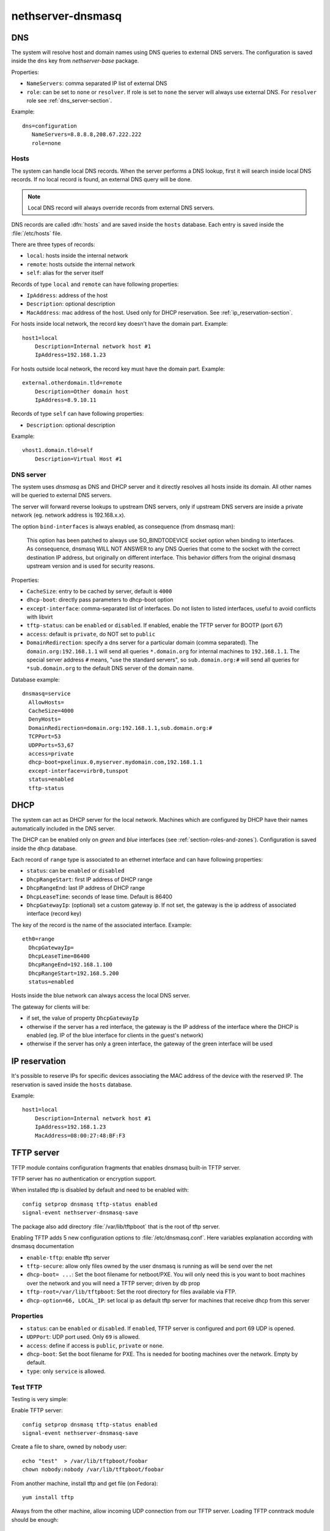 ==================
nethserver-dnsmasq
==================

DNS
===

The system will resolve host and domain names using DNS queries
to external DNS servers.
The configuration is saved inside the ``dns`` key from *nethserver-base* package.

Properties:

* ``NameServers``: comma separated IP list of external DNS
* ``role``: can be set to ``none`` or ``resolver``.
  If role is set to ``none`` the server will always use external DNS.
  For ``resolver`` role see :ref:`dns_server-section`.


Example: ::

 dns=configuration
    NameServers=8.8.8.8,208.67.222.222
    role=none

Hosts
-----

The system can handle local DNS records.
When the server performs a DNS lookup, first it will search inside local DNS records.
If no local record is found, an external DNS query will be done.

.. note:: Local DNS record will always override records from external DNS servers.

DNS records are called :dfn:`hosts` and are saved inside the ``hosts`` database.
Each entry is saved inside the :file:`/etc/hosts` file.

There are three types of records:

* ``local``: hosts inside the internal network
* ``remote``: hosts outside the internal network
* ``self``: alias for the server itself

Records of type ``local`` and ``remote`` can have following properties:

* ``IpAddress``: address of the host
* ``Description``: optional description
* ``MacAddress``: mac address of the host. Used only for DHCP reservation. See :ref:`ip_reservation-section`.


For hosts inside local network, the record key doesn't have the domain part. Example: ::

  host1=local
      Description=Internal network host #1
      IpAddress=192.168.1.23

For hosts outside local network, the record key must have the domain part. Example: ::

  external.otherdomain.tld=remote
      Description=Other domain host
      IpAddress=8.9.10.11

Records of type ``self`` can have following properties:

* ``Description``: optional description

Example: ::

  vhost1.domain.tld=self
      Description=Virtual Host #1


.. _dns_server-section:

DNS server
----------

The system uses *dnsmasq* as DNS and DHCP server and it directly resolves all hosts inside its domain.
All other names will be queried to external DNS servers.

The server will forward reverse lookups to upstream DNS servers, only if upstream DNS servers are inside a
private network (eg. network address is 192.168.x.x).

The option ``bind-interfaces`` is always enabled, as consequence (from dnsmasq man):

 This option has been patched to always use SO_BINDTODEVICE socket option when binding to  interfaces.  As  consequence,  dnsmasq
 WILL  NOT ANSWER to any DNS Queries that come to the socket with the correct destination IP address, but originally on different
 interface. This behavior differs from the original dnsmasq upstream version and is used for security reasons.


Properties:

* ``CacheSize``: entry to be cached by server, default is ``4000``
* ``dhcp-boot``: directly pass parameters to dhcp-boot option
* ``except-interface``: comma-separated list of interfaces. Do not listen to listed interfaces, useful to avoid conflicts with libvirt
* ``tftp-status``: can be ``enabled`` or ``disabled``. If enabled, enable the TFTP server for BOOTP (port 67)
* ``access``: default is ``private``, do NOT set to ``public``
* ``DomainRedirection``: specify a dns server for a particular domain (comma separated). The ``domain.org:192.168.1.1`` will send all queries ``*.domain.org`` for internal machines to ``192.168.1.1``. The special server address ``#`` means, "use the standard servers", so ``sub.domain.org:#`` will send all queries for ``*sub.domain.org`` to the default DNS server of the domain name.

Database example: ::

  dnsmasq=service
    AllowHosts=
    CacheSize=4000
    DenyHosts=
    DomainRedirection=domain.org:192.168.1.1,sub.domain.org:#
    TCPPort=53
    UDPPorts=53,67
    access=private
    dhcp-boot=pxelinux.0,myserver.mydomain.com,192.168.1.1
    except-interface=virbr0,tunspot
    status=enabled
    tftp-status

DHCP
====

The system can act as DHCP server for the local network.
Machines which are configured by DHCP have their names automatically included in the DNS server.

The DHCP can be enabled only on *green* and *blue* interfaces (see :ref:`section-roles-and-zones`).
Configuration is saved inside the ``dhcp`` database.

Each record of ``range`` type is associated to an ethernet interface and can have following properties:

* ``status``: can be ``enabled`` or ``disabled``
* ``DhcpRangeStart``: first IP address of DHCP range
* ``DhcpRangeEnd``: last IP address of DHCP range
* ``DhcpLeaseTime``: seconds of lease time. Default is 86400
* ``DhcpGatewayIp``: (optional) set a custom gateway ip. If not set, the gateway is the ip address of associated interface (record key)

The key of the record is the name of the associated interface. Example: ::

  eth0=range
    DhcpGatewayIp=
    DhcpLeaseTime=86400
    DhcpRangeEnd=192.168.1.100
    DhcpRangeStart=192.168.5.200
    status=enabled


Hosts inside the blue network can always access the local DNS server.


The gateway for clients will be:

* if set, the value of property ``DhcpGatewayIp``
* otherwise if the server has a red interface, the gateway is the IP address of the interface where the DHCP is enabled
  (eg. IP of the blue interface for clients in the guest's network)
* otherwise if the server has only a green interface, the gateway of the green interface will be used


.. _ip_reservation-section:

IP reservation
==============

It's possible to reserve IPs for specific devices associating the MAC address of the device with the reserved IP.
The reservation is saved inside the ``hosts`` database.

Example: ::

  host1=local
      Description=Internal network host #1
      IpAddress=192.168.1.23
      MacAddress=08:00:27:48:BF:F3


TFTP server
===========

TFTP module contains configuration fragments that enables dnsmasq built-in TFTP server.

TFTP server has no authentication or encryption support. 

When installed tftp is disabled by default and need to be enabled with: ::

 config setprop dnsmasq tftp-status enabled
 signal-event nethserver-dnsmasq-save

The package also add directory :file:`/var/lib/tftpboot` that is the root of tftp server.

Enabling TFTP adds 5 new configuration options to :file:`/etc/dnsmasq.conf`. Here variables explanation according with dnsmasq documentation

* ``enable-tftp``: enable tftp server
* ``tftp-secure``: allow only files owned by the user dnsmasq is running as will be send over the net
* ``dhcp-boot= ...``: Set the boot filename for netboot/PXE. You will only need this is you want to boot machines over the network and you will need a TFTP server; driven by db prop
* ``tftp-root=/var/lib/tftpboot``: Set the root directory for files available via FTP.
* ``dhcp-option=66, LOCAL_IP``: set local ip as default tftp server for machines that receive dhcp from this server


Properties
----------

* ``status``: can be ``enabled`` or ``disabled``. If ``enabled``, TFTP server is configured and port 69 UDP is opened.
* ``UDPPort``: UDP port used. Only ``69`` is allowed.
* ``access``: define if access is ``public``, ``private`` or ``none``.
* ``dhcp-boot``:  Set the boot filename for PXE. Ths is needed for booting machines over the network. Empty by default.
* ``type``: only ``service`` is allowed.


Test TFTP
---------

Testing is very simple:

Enable TFTP server: ::

 config setprop dnsmasq tftp-status enabled
 signal-event nethserver-dnsmasq-save

Create a file to share, owned by ``nobody`` user: ::

 echo "test"  > /var/lib/tftpboot/foobar
 chown nobody:nobody /var/lib/tftpboot/foobar

From another machine, install tftp and get file
(on Fedora)::

 yum install tftp
 
Always from the other machine, allow incoming UDP connection from our TFTP server. Loading TFTP conntrack module should be enough::

 modprobe nf_conntrack_tftp 
 
Connect to TFTP server::

 tftp TFTP_SERVER_HOST

...and get the file::

 tftp> get foobar


Configure a PXE server
----------------------

Those instructions set up a PXE server for CentOS
Install and configure syslinux and nethserver-tftp: ::
 
 yum install syslinux
 cp /usr/share/syslinux/{pxelinux.0,menu.c32,memdisk,mboot.c32,chain.c32} /var/lib/tftpboot/
 config setprop tftp dhcp-boot pxelinux.0
 signal-event nethserver-tftp-save
 mkdir /var/lib/tftpboot/pxelinux.cfg

Create the file :file:`/var/lib/tftpboot/pxelinux.cfg/default` with the following content: ::

 default menu.c32
 prompt 0
 timeout 300

 MENU TITLE PXE Menu

 LABEL CentOS
 kernel CentOS/vmlinuz
 append initrd=CentOS/initrd.img

 Create a CentOS directory:

Create a CentOS directory: ::

 mkdir -p /var/lib/tftpboot/CentOS 

Copy inside the directory :file:`vmlinuz` and :file:`initrd.img` files. These files can be found inside the ISO or browsing the yum ``os`` mirror.

Change files owner to nobody: ::

 chown -R nobody /var/lib/tftpboot/*
